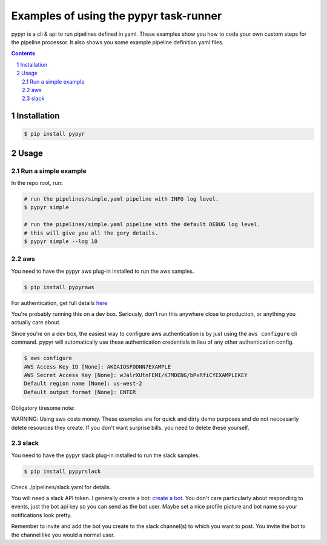 #######################################
Examples of using the pypyr task-runner
#######################################

.. image:: https://pypyr.io/images/2x1/pypyr-taskrunner-yaml-pipeline-automation-1200x600.1bd2401e4f8071d85bcb1301128e4717f0f54a278e91c9c350051191de9d22c0.png
    :alt: pypyr task runner for automation pipelines
    :align: center


pypyr is a cli & api to run pipelines defined in yaml. These
examples show you how to code your own custom steps for the pipeline processor.
It also shows you some example pipeline definition yaml files.

.. contents::

.. section-numbering::

Installation
============
.. code-block:: bash

  $ pip install pypyr


Usage
=====
Run a simple example
--------------------
In the repo root, run:

.. code-block:: bash

  # run the pipelines/simple.yaml pipeline with INFO log level.
  $ pypyr simple

  # run the pipelines/simple.yaml pipeline with the default DEBUG log level.
  # this will give you all the gory details.
  $ pypyr simple --log 10

aws
---
You need to have the pypyr aws plug-in installed to run the aws samples.

.. code-block:: bash

  $ pip install pypyraws

For authentication, get full details
`here <https://github.com/pypyr/pypyr-aws/tree/dev#aws-authentication>`__

You're probably running this on a dev box. Seriously, don't run this anywhere
close to production, or anything you actually care about.

Since you're on a dev box, the easiest way to configure aws authentication is
by just using the ``aws configure`` cli command. pypyr will automatically use
these authentication credentials in lieu of any other authentication config.

.. code-block:: bash

  $ aws configure
  AWS Access Key ID [None]: AKIAIOSFODNN7EXAMPLE
  AWS Secret Access Key [None]: wJalrXUtnFEMI/K7MDENG/bPxRfiCYEXAMPLEKEY
  Default region name [None]: us-west-2
  Default output format [None]: ENTER


Obligatory tiresome note:

WARNING: Using aws costs money. These examples are for quick and dirty demo
purposes and do not neccesarily delete resources they create. If you don't want
surprise bills, you need to delete these yourself.

slack
------
You need to have the pypyr slack plug-in installed to run the slack samples.

.. code-block:: bash

  $ pip install pypyrslack


Check ./pipelines/slack.yaml for details.

You will need a slack API token. I generally create a bot:
`create a bot <https://my.slack.com/services/new/bot>`__. You don't care
particularly about responding to events, just the bot api key so you can send
as the bot user. Maybe set a nice profile picture and bot name so your
notifications look pretty.

Remember to invite and add the bot you create to the slack channel(s) to which
you want to post. You invite the bot to the channel like you would a normal
user.
